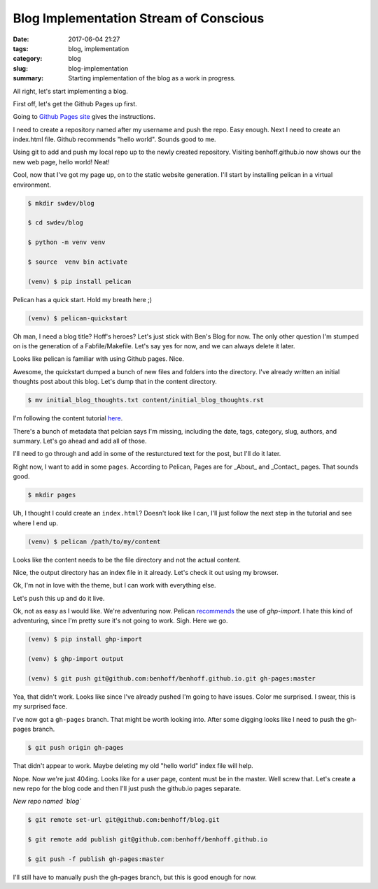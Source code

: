 Blog Implementation Stream of Conscious
#######################################

:date: 2017-06-04 21:27
:tags: blog, implementation
:category: blog
:slug: blog-implementation
:summary: Starting implementation of the blog as a work in progress.

All right, let's start implementing a blog.

First off, let's get the Github Pages up first.

Going to `Github Pages site`_ gives the instructions. 

.. _`Github Pages site`: https://pages.github.com/

I need to create a repository named after my username and push the repo. Easy enough. Next I need to create an index.html file. Github recommends "hello world". Sounds good to me.

Using git to add and push my local repo up to the newly created repository. Visiting benhoff.github.io now shows our the new web page, hello world! Neat!

Cool, now that I've got my page up, on to the static website generation. I'll start by installing pelican in a virtual environment.

.. code-block:: console

    $ mkdir swdev/blog

    $ cd swdev/blog

    $ python -m venv venv

    $ source  venv bin activate

    (venv) $ pip install pelican

Pelican has a quick start. Hold my breath here ;)

.. code-block:: console

    (venv) $ pelican-quickstart

Oh man, I need a blog title? Hoff's heroes? Let's just stick with Ben's Blog for now. The only other question I'm stumped on is the generation of a Fabfile/Makefile. Let's say yes for now, and we can always delete it later.

Looks like pelican is familiar with using Github pages. Nice.

Awesome, the quickstart dumped a bunch of new files and folders into the directory. I've already written an initial thoughts post about this blog. Let's dump that in the content directory.

.. code-block:: console

    $ mv initial_blog_thoughts.txt content/initial_blog_thoughts.rst

I'm following the content tutorial here_.

.. _here: http://docs.getpelican.com/en/stable/content.html

There's a bunch of metadata that pelcian says I'm missing, including the date, tags, category, slug, authors, and summary. Let's go ahead and add all of those.

I'll need to go through and add in some of the resturctured text for the post, but I'll do it later.

Right now, I want to add in some ``pages``. According to Pelican, Pages are for _About_ and _Contact_ pages. That sounds good.

.. code-block:: console

    $ mkdir pages

Uh, I thought I could create an ``index.html``? Doesn't look like I can, I'll just follow the next step in the tutorial and see where I end up.

.. code-block:: console

    (venv) $ pelican /path/to/my/content

Looks like the content needs to be the file directory and not the actual content.

Nice, the output directory has an index file in it already. Let's check it out using my browser.

Ok, I'm not in love with the theme, but I can work with everything else.

Let's push this up and do it live.

Ok, not as easy as I would like. We're adventuring now. Pelican recommends_ the use of `ghp-import`. I hate this kind of adventuring, since I'm pretty sure it's not going to work. Sigh. Here we go.

.. _recommends: http://docs.getpelican.com/en/stable/tips.html

.. code-block:: console

    (venv) $ pip install ghp-import

    (venv) $ ghp-import output

    (venv) $ git push git@github.com:benhoff/benhoff.github.io.git gh-pages:master

Yea, that didn't work. Looks like since I've already pushed I'm going to have issues. Color me surprised. I swear, this is my surprised face.

I've now got a ``gh-pages`` branch. That might be worth looking into. After some digging looks like I need to push the gh-pages branch.

.. code-block:: console

    $ git push origin gh-pages

That didn't appear to work. Maybe deleting my old "hello world" index file will help.

Nope. Now we're just 404ing. Looks like for a user page, content must be in the master. Well screw that. Let's create a new repo for the blog code and then I'll just push the github.io pages separate.

*New repo named `blog`*

.. code-block:: console

    $ git remote set-url git@github.com:benhoff/blog.git

    $ git remote add publish git@github.com:benhoff/benhoff.github.io

    $ git push -f publish gh-pages:master

I'll still have to manually push the gh-pages branch, but this is good enough for now.

